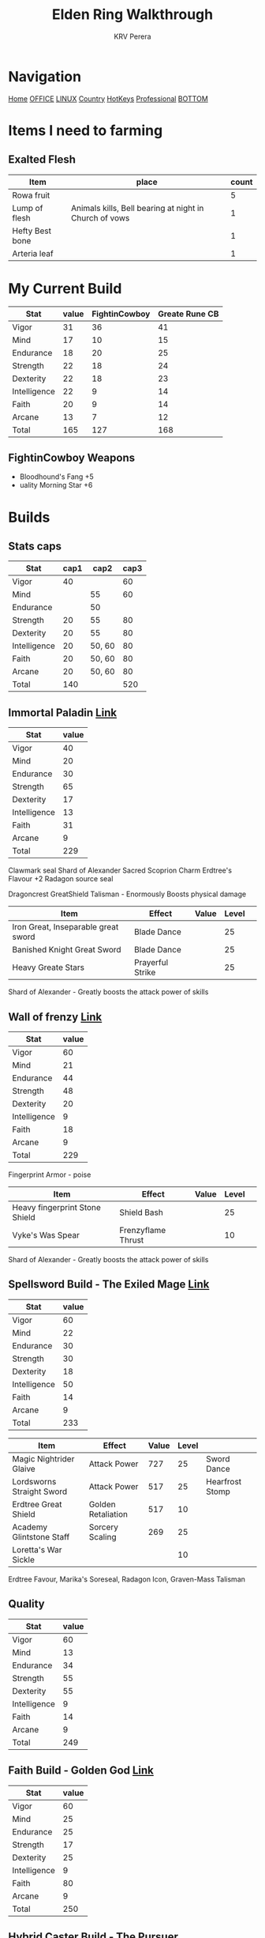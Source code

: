 #+title: Elden Ring Walkthrough
#+author: KRV Perera
#+email: rukshan.viduranga@gmail.com

* Navigation
:PROPERTIES:
:CUSTOM_ID: TOP
:END:

[[file:krvperera.org][Home]] [[file:office.org][OFFICE]] [[file:linux.org][LINUX]] [[file:country.org][Country]] [[file:org-mode-reference-in.org][HotKeys]] [[file:Professional.org][Professional]] [[#BOTTOM][BOTTOM]]

* Items I need to farming

** Exalted Flesh

| Item            | place                                                  | count |
|-----------------+--------------------------------------------------------+-------|
| Rowa fruit      |                                                        |     5 |
| Lump of flesh   | Animals kills, Bell bearing at night in Church of vows |     1 |
| Hefty Best bone |                                                        |     1 |
| Arteria leaf    |                                                        |     1 |


* My Current Build

| Stat         | value | FightinCowboy | Greate Rune CB |
|--------------+-------+---------------+----------------|
| Vigor        |    31 |            36 |             41 |
| Mind         |    17 |            10 |             15 |
| Endurance    |    18 |            20 |             25 |
| Strength     |    22 |            18 |             24 |
| Dexterity    |    22 |            18 |             23 |
| Intelligence |    22 |             9 |             14 |
| Faith        |    20 |             9 |             14 |
| Arcane       |    13 |             7 |             12 |
|--------------+-------+---------------+----------------|
| Total        |   165 |           127 |            168 |
#+TBLFM: @>$2=vsum(@I..@II)
#+TBLFM: @>$3=vsum(@I..@II)
#+TBLFM: @>$4=vsum(@I..@II)

** FightinCowboy Weapons
- Bloodhound's Fang +5
- uality Morning Star +6

* Builds

** Stats caps

| Stat         | cap1 |   cap2 | cap3 |
|--------------+------+--------+------|
| Vigor        |   40 |        |   60 |
| Mind         |      |     55 |   60 |
| Endurance    |      |     50 |      |
| Strength     |   20 |     55 |   80 |
| Dexterity    |   20 |     55 |   80 |
| Intelligence |   20 | 50, 60 |   80 |
| Faith        |   20 | 50, 60 |   80 |
| Arcane       |   20 | 50, 60 |   80 |
|--------------+------+--------+------|
| Total        |  140 |        |  520 |
#+TBLFM: @>$2=vsum(@I..@II)
#+TBLFM: @>$4=vsum(@I..@II)

** Immortal Paladin [[https://www.youtube.com/watch?v=Z9BDkcTpHNE&t=123s][Link]]


| Stat         | value |
|--------------+-------|
| Vigor        |    40 |
| Mind         |    20 |
| Endurance    |    30 |
| Strength     |    65 |
| Dexterity    |    17 |
| Intelligence |    13 |
| Faith        |    31 |
| Arcane       |     9 |
|--------------+-------|
| Total        |   229 |
#+TBLFM: @>$2=vsum(@I..@II)

Clawmark seal
Shard of Alexander
Sacred Scoprion Charm
Erdtree's Flavour +2
Radagon source seal

Dragoncrest GreatShield Talisman - Enormously Boosts physical damage

| Item                                | Effect           | Value | Level |   |
|-------------------------------------+------------------+-------+-------+---|
| Iron Great, Inseparable great sword | Blade Dance      |       |    25 |   |
| Banished Knight Great Sword         | Blade Dance      |       |    25 |   |
| Heavy Greate Stars                  | Prayerful Strike |       |    25 |   |
|-------------------------------------+------------------+-------+-------+---|

Shard of Alexander - Greatly boosts the attack power of skills


** Wall of frenzy [[https://youtu.be/prB2e-yKGD4?t=729][Link]]


| Stat         | value |
|--------------+-------|
| Vigor        |    60 |
| Mind         |    21 |
| Endurance    |    44 |
| Strength     |    48 |
| Dexterity    |    20 |
| Intelligence |     9 |
| Faith        |    18 |
| Arcane       |     9 |
|--------------+-------|
| Total        |   229 |
#+TBLFM: @>$2=vsum(@I..@II)

Fingerprint Armor - poise

| Item                           | Effect             | Value | Level |   |
|--------------------------------+--------------------+-------+-------+---|
| Heavy fingerprint Stone Shield | Shield Bash        |       |    25 |   |
| Vyke's Was Spear               | Frenzyflame Thrust |       |    10 |   |
|--------------------------------+--------------------+-------+-------+---|

Shard of Alexander - Greatly boosts the attack power of skills




** Spellsword Build - The Exiled Mage [[https://www.youtube.com/watch?v=BLTmyVRAMrw&list=PL7RtZMiaOk8gF9ezBWxRgN6awSM91rAeT&index=13][Link]]

| Stat         | value |
|--------------+-------|
| Vigor        |    60 |
| Mind         |    22 |
| Endurance    |    30 |
| Strength     |    30 |
| Dexterity    |    18 |
| Intelligence |    50 |
| Faith        |    14 |
| Arcane       |     9 |
|--------------+-------|
| Total        |   233 |
#+TBLFM: @>$2=vsum(@I..@II)

| Item                      | Effect             | Value | Level |                 |
|---------------------------+--------------------+-------+-------+-----------------|
| Magic Nightrider Glaive   | Attack Power       |   727 |    25 | Sword Dance     |
| Lordsworns Straight Sword | Attack Power       |   517 |    25 | Hearfrost Stomp |
| Erdtree Great Shield      | Golden Retaliation |   517 |    10 |                 |
| Academy Glintstone Staff  | Sorcery Scaling    |   269 |    25 |                 |
| Loretta's War Sickle      |                    |       |    10 |                 |
|---------------------------+--------------------+-------+-------+-----------------|

Erdtree Favour, Marika's Soreseal, Radagon Icon, Graven-Mass Talisman

** Quality

| Stat         | value |
|--------------+-------|
| Vigor        |    60 |
| Mind         |    13 |
| Endurance    |    34 |
| Strength     |    55 |
| Dexterity    |    55 |
| Intelligence |     9 |
| Faith        |    14 |
| Arcane       |     9 |
|--------------+-------|
| Total        |   249 |
#+TBLFM: @>$2=vsum(@I..@II)

** Faith Build - Golden God [[https://www.youtube.com/watch?v=DFRYbiwYajE&list=PL7RtZMiaOk8gF9ezBWxRgN6awSM91rAeT&index=9][Link]]

| Stat         | value |
|--------------+-------|
| Vigor        |    60 |
| Mind         |    25 |
| Endurance    |    25 |
| Strength     |    17 |
| Dexterity    |    25 |
| Intelligence |     9 |
| Faith        |    80 |
| Arcane       |     9 |
|--------------+-------|
| Total        |   250 |
#+TBLFM: @>$2=vsum(@I..@II)

** Hybrid Caster Build - The Pursuer

| Stat         | value |
|--------------+-------|
| Vigor        |    60 |
| Mind         |    41 |
| Endurance    |    10 |
| Strength     |    12 |
| Dexterity    |    12 |
| Intelligence |    50 |
| Faith        |    50 |
| Arcane       |    14 |
|--------------+-------|
| Total        |   249 |
#+TBLFM: @>$2=vsum(@I..@II)

| Item                     | Effect              | Value | Level |
|--------------------------+---------------------+-------+-------|
| Sword of Night and Flame | Attack Power        |   701 |    10 |
| Golden Order seal        | Incantation Scaling |   345 |    10 |
| Prince of Deaths Staff   | Sorcery Scaling     |   286 |    25 |
|--------------------------+---------------------+-------+-------|

Erdtree Favour, Marika's Soreseal, Radagon Icon, Graven-Mass Talisman

* Main ideas

** Assasin
*** Golden parry
This is royal capital need to wait some time
**** Buckler parry
**** Best small shield
Iron Roundshield

*** Good bow
**** Arrows

***** [[https://eldenring.wiki.fextralife.com/Interactive+map?id=2353&lat=-164.63125&lng=136.080779&zoom=8][Merchant]]
Isolated Merchant Dragonbarrow shop
    Beast Repellent torch
    Serpent Arrow

***** [[https://eldenring.wiki.fextralife.com/interactive+map?id=1158&lat=-187.975001&lng=143.226132&zoom=8][Merchant]] Normadic merchant Caleid South
Normadic Warrior Cookbook [15]
    Rotbone arrows/bolt

*** Good Crit Damage
*** Stance break
*** Poise Armor
*** Assassin's Cerulean Dagger - Black Knife Catacombs - NE Liurnia Of the Lakes
** Cinueda + Dragon Crest Shield [[https://www.youtube.com/watch?v=SbK4jVYPP8g][YouTue]]

** Carian Knight Armor [[https://www.youtube.com/watch?v=LPa_TMTyoac][Link]]

** The 5 Most Secretlt powerful werapons [[https://www.youtube.com/watch?v=A4G5y6g-slQ][Link]]

** Vampire Build [[https://www.youtube.com/watch?v=xwbx_djjrWA][Link]]
Need to wait for volcano manner

** Use Grand Lift

* Walk Through
** FightinCowboy
:PROPERTIES:
:CUSTOM_ID: FIGHTINCOWBOY
:END:
*** TODO [[https://www.youtube.com/watch?v=p4uxeniQsg4&list=PL7RtZMiaOk8gdRf130w4gFYyhstL-5VRh&index=11][Stormveil Castle]]
**** TODO Defeat the Crucible Knight

*** DONE PART 12 - [[https://www.youtube.com/watch?v=EQzBxb_ZQWQ&list=PL7RtZMiaOk8gdRf130w4gFYyhstL-5VRh&index=12][Godrick the Grafted]]
CLOSED: [2022-05-19 බ්‍ර 15:15]
**** DONE Seed beast - door is open from Rampart tower
CLOSED: [2022-05-19 බ්‍ර 15:15]

*** DONE Abandoned Cave [[https://www.youtube.com/watch?v=orecZ59sHj8&list=PL7RtZMiaOk8gdRf130w4gFYyhstL-5VRh&index=30][Link]]
CLOSED: [2022-06-11 Sat 17:50]
    45, 15, 32, 35, 26, 14, 14, 12
*** TODO 15 - South Liurnia and the Rose Church - [[https://www.youtube.com/watch?v=epYkRmcA2nU&list=PL7RtZMiaOk8gdRf130w4gFYyhstL-5VRh&index=15][Link]]
**** TODO Stillwater cave
*** TODO 18 - Glntstone Dragon  Crystal Tunnels - [[https://www.youtube.com/watch?v=S0-bnk3XZU8&list=PL7RtZMiaOk8gdRf130w4gFYyhstL-5VRh&index=18][Link]]
**** Terra Magica
**** Two Crystalian - need a blunt weapon

* Assasin Stealth
[[https://www.youtube.com/watch?v=xCKi6g-Fm_E][Assasing Stealth]]
[[https://www.youtube.com/watch?v=DxCpnGtO1ns][ELDEN RING - The Best CRITICAL HIT VAMPIRIC BUILD for EVERYTHING: PARRY, STANCE BREAK & BACKSTABS]]


* Weapons

Item Discovery - Smoldering Church west of starting og Caleid


* Crafting Items
[[https://www.youtube.com/watch?v=QjxsxIefaAI][5 secret items]]
    Gravity stone chunks
    Exalted Flesh - increase damage


* Channels
:PROPERTIES:
:CUSTOM_ID: CHANNELS
:END:
** [[https://www.youtube.com/watch?v=iSjviLX1x1g][KhrazeGaming]]




[[#TOP][TOP]]

* Bottom Navigation
:PROPERTIES:
:CUSTOM_ID: BOTTOM
:END:
